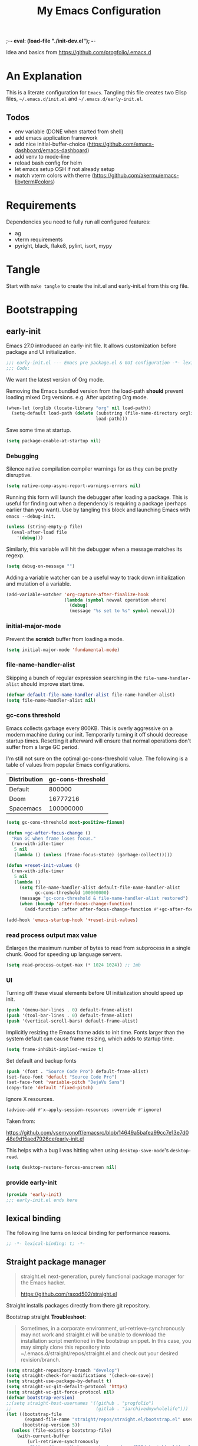 ;-*- eval: (load-file "./init-dev.el");   -*-
#+title: My Emacs Configuration
#+property: header-args :mkdirp yes :tangle yes :tangle-mode (identity #o444) :results silent :noweb yes
#+startup: indent

Idea and basics from https://github.com/progfolio/.emacs.d

* An Explanation
This is a literate configuration for =Emacs=.
Tangling this file creates two Elisp files, =~/.emacs.d/init.el= and =~/.emacs.d/early-init.el=.

** Todos
- env variable (DONE when started from shell)
- add emacs application framework
- add nice initial-buffer-choice (https://github.com/emacs-dashboard/emacs-dashboard)
- add venv to mode-line
- reload bash config for helm
- let emacs setup OSH if not already setup
- match vterm colors with theme (https://github.com/akermu/emacs-libvterm#colors)
    
* Requirements
Dependencies you need to fully run all configured features:
- ag
- vterm requirements
- pyright, black, flake8, pylint, isort, mypy

* Tangle
 
Start with =make tangle= to create the init.el and early-init.el from this org file.

* Bootstrapping
** early-init
:PROPERTIES:
:header-args: :tangle-mode (identity #o444) :results silent :tangle ~/.emacs.d/early-init.el
:END:
Emacs 27.0 introduced an early-init file. It allows customization before package and UI initialization.
#+begin_src emacs-lisp
;;; early-init.el --- Emacs pre package.el & GUI configuration -*- lexical-binding: t; -*-
;;; Code:
#+end_src

We want the latest version of Org mode.

Removing the Emacs bundled version from the load-path *should* prevent loading mixed Org versions.
e.g. After updating Org mode.
#+begin_src emacs-lisp
(when-let (orglib (locate-library "org" nil load-path))
  (setq-default load-path (delete (substring (file-name-directory orglib) 0 -1)
                                  load-path)))
#+end_src

Save some time at startup.
#+begin_src emacs-lisp
(setq package-enable-at-startup nil)
#+end_src

*** Debugging

Silence native compilation compiler warnings for as they can be pretty disruptive.
#+begin_src emacs-lisp :tangle yes
(setq native-comp-async-report-warnings-errors nil)
#+end_src

Running this form will launch the debugger after loading a package.
This is useful for finding out when a dependency is requiring a package (perhaps earlier than you want).
Use by tangling this block and launching Emacs with =emacs --debug-init=.
#+begin_src emacs-lisp :var file="" :results silent :tangle no
(unless (string-empty-p file)
  (eval-after-load file
    '(debug)))
#+end_src

Similarly, this variable will hit the debugger when a message matches its regexp.
#+begin_src emacs-lisp :tangle no
(setq debug-on-message "")
#+end_src

Adding a variable watcher can be a useful way to track down initialization and mutation of a variable.
#+begin_src emacs-lisp :tangle no
(add-variable-watcher 'org-capture-after-finalize-hook
                      (lambda (symbol newval operation where)
                        (debug)
                        (message "%s set to %s" symbol newval)))
#+end_src

*** initial-major-mode
Prevent the *scratch* buffer from loading a mode.
#+begin_src emacs-lisp :tangle no
(setq initial-major-mode 'fundamental-mode)
#+end_src

*** file-name-handler-alist
Skipping a bunch of regular expression searching in the =file-name-handler-alist= should improve start time.
#+begin_src emacs-lisp
(defvar default-file-name-handler-alist file-name-handler-alist)
(setq file-name-handler-alist nil)
#+end_src

*** gc-cons threshold
Emacs collects garbage every 800KB.
This is overly aggressive on a modern machine during our init.
Temporarily turning it off should decrease startup times.
Resetting it afterward will ensure that normal operations don't suffer from a large GC period.

I'm still not sure on the optimal gc-cons-threshold value. The following is a
table of values from popular Emacs configurations.

| Distribution | gc-cons-threshold |
|--------------+-------------------|
| Default      |            800000 |
| Doom         |          16777216 |
| Spacemacs    |         100000000 |

#+begin_src emacs-lisp
(setq gc-cons-threshold most-positive-fixnum)

(defun +gc-after-focus-change ()
  "Run GC when frame loses focus."
  (run-with-idle-timer
   5 nil
   (lambda () (unless (frame-focus-state) (garbage-collect)))))
#+end_src

#+begin_src emacs-lisp
(defun +reset-init-values ()
  (run-with-idle-timer
   5 nil
   (lambda ()
     (setq file-name-handler-alist default-file-name-handler-alist
           gc-cons-threshold 100000000)
     (message "gc-cons-threshold & file-name-handler-alist restored")
     (when (boundp 'after-focus-change-function)
       (add-function :after after-focus-change-function #'+gc-after-focus-change)))))

(add-hook 'emacs-startup-hook '+reset-init-values)
#+end_src

*** read process output max value
Enlargen the maximum number of bytes to read from subprocess in a single chunk.
Good for speeding up language servers.

#+begin_src emacs-lisp
  (setq read-process-output-max (* 1024 1024)) ;; 1mb
#+end_src

*** UI
Turning off these visual elements before UI initialization should speed up init.
#+begin_src emacs-lisp
(push '(menu-bar-lines . 0) default-frame-alist)
(push '(tool-bar-lines . 0) default-frame-alist)
(push '(vertical-scroll-bars) default-frame-alist)
#+end_src

Implicitly resizing the Emacs frame adds to init time.
Fonts larger than the system default can cause frame resizing, which adds to startup time.
#+begin_src emacs-lisp
(setq frame-inhibit-implied-resize t)
#+end_src

Set default and backup fonts
#+begin_src emacs-lisp
(push '(font . "Source Code Pro") default-frame-alist)
(set-face-font 'default "Source Code Pro")
(set-face-font 'variable-pitch "DejaVu Sans")
(copy-face 'default 'fixed-pitch)
#+end_src
Ignore X resources.
#+begin_src emacs-lisp
(advice-add #'x-apply-session-resources :override #'ignore)
#+end_src


Taken from:

[[https://github.com/vsemyonoff/emacsrc/blob/14649a5bafea99cc7e13e7d048e9d15aed7926ce/early-init.el]]

This helps with a bug I was hitting when using =desktop-save-mode='s =desktop-read=.
#+begin_src emacs-lisp
(setq desktop-restore-forces-onscreen nil)
#+end_src

*** provide early-init
#+begin_src emacs-lisp
(provide 'early-init)
;;; early-init.el ends here
#+end_src

** lexical binding
The following line turns on lexical binding for performance reasons.
#+begin_src emacs-lisp
;; -*- lexical-binding: t; -*-
#+end_src

** Straight package manager
#+begin_quote
straight.el: next-generation, purely functional package manager for the Emacs hacker.

https://github.com/raxod502/straight.el
#+end_quote
Straight installs packages directly from there git repository.

Bootstrap straight
*Troubleshoot*:
#+begin_quote
Sometimes, in a corporate environment, url-retrieve-synchronously may not work and straight.el
will be unable to download the installation script mentioned in the bootstrap snippet.
In this case, you may simply clone this repository into ~/.emacs.d/straight/repos/straight.el and
check out your desired revision/branch.
#+end_quote

#+begin_src emacs-lisp
(setq straight-repository-branch "develop")
(setq straight-check-for-modifications '(check-on-save))
(setq straight-use-package-by-default t)
(setq straight-vc-git-default-protocol 'https)
(setq straight-vc-git-force-protocol nil)
(defvar bootstrap-version)
;;(setq straight-host-usernames '((github . "progfolio")
;;                                (gitlab . "iarchivedmywholelife")))
(let ((bootstrap-file
       (expand-file-name "straight/repos/straight.el/bootstrap.el" user-emacs-directory))
      (bootstrap-version 5))
  (unless (file-exists-p bootstrap-file)
    (with-current-buffer
        (url-retrieve-synchronously
         "https://raw.githubusercontent.com/raxod502/straight.el/develop/install.el"
         'silent 'inhibit-cookies)
      (goto-char (point-max))
      (eval-print-last-sexp)))
  (load bootstrap-file nil 'nomessage))
#+end_src

*** Install org-contrib
Installing it this early *should* prevent mixed Org installations.
#+begin_src emacs-lisp
(straight-use-package 'org-contrib)
#+end_src

** profiling
This function displays how long Emacs took to start.
It's a rough way of knowing when/if I need to optimize my init file.
#+begin_src emacs-lisp
(add-hook 'emacs-startup-hook
          (lambda ()
            (message "Emacs loaded in %s with %d garbage collecitons."
                     (format "%.2f seconds"
                             (float-time
                              (time-subtract after-init-time before-init-time)))
                     gcs-done)))
#+end_src
** packaging

*** use-package
#+begin_src emacs-lisp
  (defmacro use-feature (name &rest args)
  "Like `use-package' but with `straight-use-package-by-default' disabled.
NAME and ARGS are in `use-package'."
  (declare (indent defun))
  `(use-package ,name
     :straight nil
     :ensure nil
     ,@args))
#+end_src

#+begin_src emacs-lisp
(straight-use-package 'use-package)
(eval-when-compile
  (require 'use-package))
#+end_src

#+begin_src emacs-lisp
(setq init-file-debug nil)
(if init-file-debug
    (setq use-package-verbose t
          use-package-expand-minimally nil
          use-package-compute-statistics t
          debug-on-error t)
  (setq use-package-verbose nil
        use-package-expand-minimally t))
#+end_src

** define constants

#+begin_src emacs-lisp
  (defconst *sys/win32*
    (eq system-type 'windows-nt)
    "Are we running on a Win system?")
  
  (defconst *sys/linux*
    (eq system-type 'gnu/linux)
    "Are we running on a GNU/Linux system?")
  
  (defconst *sys/mac*
    (eq system-type 'darwin)
    "Are we running on a Mac system?")
  
  (defconst *sys/project-home*
    "~/Devel")
  
  (defconst *sys/shell-history-file* "~/.bash_history")
  (defconst *sys/shell-config-file* "~/.bashrc")
  
  (cond (*sys/mac*
         (defconst *sys/font-default-height* 145)
         (defconst *sys/shell-executable* "/usr/local/bin/bash")
         )
        (*sys/linux*
         (defconst *sys/font-default-height* 130)
         (defconst *sys/shell-executable* "/bin/bash")
         ))
#+end_src

** additional setup

After start up do some UI changes.

#+begin_src emacs-lisp
  (defun after-startup ()
    (set-face-attribute 'default nil :height *sys/font-default-height*)
    ;; Faster than scp
    (setq tramp-default-method "ssh")
    ;; When buffer is closed, saves the cursor location
    (save-place-mode t)
    (toggle-frame-maximized)
    (global-hl-line-mode t))
  (add-hook 'after-init-hook #'after-startup)
#+end_src

Enable  line numbers for prog-mode
#+begin_src emacs-lisp
  (add-hook 'prog-mode-hook #'display-line-numbers-mode) 
#+end_src

* Packages
** evil
#+begin_quote
Evil is an extensible vi layer for Emacs. It emulates the main features of Vim, and provides facilities for writing custom extensions.
[...] evil-collection assumes evil-want-keybinding is set to nil and evil-want-integration is set to t before loading evil and evil-collection.
https://github.com/emacs-evil/evil
#+end_quote
#+begin_src emacs-lisp
  (use-package evil
    :demand t
    :init
    (setq evil-want-integration t)
    (setq evil-undo-system 'undo-redo)
    (setq evil-want-keybinding nil)
    :hook (after-init . evil-mode))
#+end_src

*** evil-collection
#+begin_quote
This is a collection of Evil bindings for the parts of Emacs that Evil does not cover properly by default.

https://github.com/emacs-evil/evil-collection
#+end_quote
#+begin_src emacs-lisp
   (use-package evil-collection
     :after (evil)
     :config
  ;;Whether to setup Evil bindings in the minibuffer.
  (setq evil-collection-setup-minibuffer t)
  (evil-collection-init)
   )
#+end_src

** general (key-bindings)
#+begin_quote
general.el provides a more convenient method for binding keys in emacs (for both evil and non-evil users).

https://github.com/noctuid/general.el#about
#+end_quote

Load general before the remaining packages so they can make use of the ~:general~ keyword in their declarations.

#+begin_src emacs-lisp
  (use-package general
    ;; :config (add-to-list 'general-non-normal-states 'visual)
    :demand t)
#+end_src

*** config key-bindings

#+begin_src emacs-lisp
  ;; We define a global-leader definer to access major-mode specific bindings
  (general-create-definer
    global-leader
    :keymaps 'override
    :states '(normal hybrid motion visual operator)
    :prefix
    "SPC m"
    ""
    '
    (:ignore
     t
     :which-key
     (lambda (arg)
       (cons
        (cadr (split-string (car arg) " "))
        (replace-regexp-in-string
         "-mode$"
         ""
         (symbol-name major-mode))))))
  
  ;; Also define a global menu definer
  (general-create-definer
    global-menu
    :keymaps 'override
    :states '(normal hybrid motion visual operator emacs)
    :non-normal-prefix "S-SPC"
    :prefix "SPC")
  
  (global-menu
    "!" 'shell-command ":" 'eval-expression "TAB"
    '
    ((lambda () (interactive) (switch-to-buffer nil))
     :which-key "other-buffer"))
#+end_src

**** applications
#+begin_src emacs-lisp
  (general-create-definer global-menu-applications
    :keymaps 'override
    :states '(normal hybrid motion visual operator emacs)
    :non-normal-prefix "S-SPC a"
    :prefix "SPC a" "" '(:ignore t :which-key "applications"))
#+end_src

**** search
#+begin_src emacs-lisp
  (general-create-definer global-menu-search
    :keymaps 'override
    :states '(normal hybrid motion visual operator emacs)
    :non-normal-prefix "S-SPC s"
    :prefix "SPC s" "" '(:ignore t :which-key "search"))
#+end_src

**** spelling
#+begin_src emacs-lisp
  (general-create-definer global-menu-spelling
    :keymaps 'override
    :states
    '(normal hybrid motion visual operator)
    :non-normal-prefix "S-SPC S"
    :prefix "SPC S" "" '(:ignore t :which-key "spelling"))
#+end_src

**** buffer
#+begin_src emacs-lisp
  (general-create-definer global-menu-buffer
    :keymaps 'override
    :states '(normal hybrid motion visual operator emacs)
    :non-normal-prefix "S-SPC b"
    :prefix "SPC b" "" '(:ignore t :which-key "buffer"))
    (global-menu-buffer
         "d"  'kill-current-buffer
         "o" '((lambda () (interactive) (switch-to-buffer nil))
               :which-key "other-buffer")
         "r"  'rename-buffer
         "R"  'revert-buffer
         "M" '((lambda () (interactive) (switch-to-buffer "*Messages*"))
               :which-key "messages-buffer")
         "s" '((lambda () (interactive) (switch-to-buffer "*scratch*"))
               :which-key "scratch-buffer")
  )
#+end_src

**** jumping/ joining / spliting
#+begin_src emacs-lisp
  (general-create-definer global-menu-jump
    :keymaps 'override
    :states '(normal hybrid motion visual operator emacs)
    :non-normal-prefix "S-SPC"
    :prefix "SPC j" "" '(:ignore t :which-key "jump"))
#+end_src

**** files
#+begin_src emacs-lisp
  (general-create-definer global-menu-file
    :keymaps 'override
    :states '(normal hybrid motion visual operator emacs)
    :non-normal-prefix "S-SPC f"
    :prefix "SPC f" "" '(:ignore t :which-key "file"))
#+end_src

**** env
Menus for everything releated to Emacs environmental files, settings, etc. 
#+begin_src emacs-lisp
  (general-create-definer global-menu-env
    :keymaps 'override
    :states '(normal hybrid motion visual operator emacs)
    :non-normal-prefix "S-SPC e"
    :prefix "SPC e" "" '(:ignore t :which-key "env"))
  (global-menu-env
    "f" '(:ignore t :which-key "files")
    "fd" '((lambda () (interactive) (find-file (expand-file-name "init.org" user-emacs-directory))) :which-key "init.org")
    "fb" '((lambda () (interactive) (find-file *sys/shell-config-file*)) :which-key ".bashrc")
    "fp" '(straight-freeze-versions :which-key "freeze packages")
    )
#+end_src

**** git
#+begin_src emacs-lisp
  (general-create-definer global-menu-vc
    :keymaps 'override
    :states '(normal hybrid motion visual operator emacs)
    :non-normal-prefix "S-SPC g"
    :prefix "SPC g" "" '(:ignore t :which-key "git"))
#+end_src

**** windows
#+begin_src emacs-lisp
  (general-create-definer global-menu-window
    :keymaps 'override
    :states '(normal hybrid motion visual operator emacs)
    :non-normal-prefix "S-SPC w"
    :prefix "SPC w" "" '(:ignore t :which-key "window"))
  
  (global-menu-window
  
    "?" 'split-window-vertically
    "=" 'balance-windows-area
    "/" 'split-window-horizontally
    "O" 'delete-other-windows
    "X" '((lambda () (interactive) (call-interactively #'other-window) (kill-buffer-and-window))
          :which-key "kill-other-buffer-and-window")
    "H" 'evil-window-move-far-left
    "J" 'evil-window-move-very-bottom
    "K" 'evil-window-move-very-top
    "L" 'evil-window-move-far-right
    "d" 'delete-window
    "h" 'windmove-left
    "j" 'windmove-down
    "k" 'windmove-up
    "l" 'windmove-right
    "o" 'other-window
    "t" '((lambda () (interactive)
            "toggle window dedication"
            (set-window-dedicated-p (selected-window) (not (window-dedicated-p))))
          :which-key "toggle window dedication")
    "x" 'kill-buffer-and-window
    )
#+end_src

**** projects
#+begin_src emacs-lisp
 (general-create-definer global-menu-project :keymaps 'override :states '(normal hybrid motion visual operator) :prefix "SPC p" "" '(:ignore t :which-key "project"))
#+end_src
 
** which-key
#+begin_quote
which-key is a minor mode for Emacs that displays the key bindings following your currently entered incomplete command (a prefix) in a popup.

https://github.com/justbur/emacs-which-key
#+end_quote
#+begin_src emacs-lisp
  (use-package which-key
    :demand t
    :config
    (which-key-mode)
    :custom
    (which-key-side-window-location 'bottom)
    (which-key-sort-order 'which-key-key-order-alpha)
    (which-key-side-window-max-width 0.33)
    (which-key-idle-delay 0.75)
    :diminish )
#+end_src

** magit
#+begin_quote
Magit is an interface to the version control system Git, implemented as an Emacs package.

https://magit.vc/
#+end_quote
#+begin_src emacs-lisp
      (use-package magit
        :defer t
        :after (general)
        :general
        (global-menu-vc
      "b"  'magit-blame
        "i"  'magit-init
         "s"  'magit-status
         )
        :config
        (transient-bind-q-to-quit))
#+end_src

** company
#+begin_quote
Company is a text completion framework for Emacs.
The name stands for "complete anything".
It uses pluggable back-ends and front-ends to retrieve and display completion candidates.

http://company-mode.github.io/
#+end_quote
#+begin_src emacs-lisp :lexical t
  (use-package company
    :hook ((prog-mode) . company-mode)
    :diminish
    :general
    (general-def company-active-map "C-k"    'company-select-previous)
    (general-def company-active-map "C-j"    'company-select-next)
    (general-def company-active-map "<tab>"    'company-complete-common-or-cycle)
    (general-def company-active-map "S-<tab>"    'company-select-previous)
    :config
    (setq company-tooltip-align-annotations t)
    (setq company-idle-delay 0.01)
    (setq company-minimum-prefix-length 2)
    (setq company-require-match 'never)
    (global-company-mode t)
    )
#+end_src

** helm
#+begin_quote
Helm is an Emacs framework for incremental completions and narrowing selections.

https://github.com/emacs-helm/helm
#+end_quote
#+begin_src emacs-lisp
  (use-package helm
    :init (require 'helm-config)
    :diminish
    :defer 1
    :config
    (helm-mode)
    :general
    (general-def helm-map "<tab>" 'helm-execute-persistent-action)
    (general-def helm-map "TAB" 'helm-execute-persistent-action)
    (general-def helm-map "C-a" 'helm-select-action)
    (general-def helm-map "C-h" 'helm-find-files-up-one-level)
    (general-def helm-map "C-j" 'helm-next-line)
    (general-def helm-map "C-k" 'helm-previous-line)
    (global-menu
      "SPC" '(helm-M-x :which-key "M-x")
      "/"   'helm-projectile-ag)
    (global-menu-search
      "s" 'helm-occur)
    (global-menu-file
      "f" 'helm-find-files
      "F" 'helm-find
      "r" 'helm-recentf)
    (global-menu-buffer
      "b" 'helm-mini)
    (global-menu-jump
      "i" 'helm-imenu)
    )
#+end_src

*** helm-ag
#+begin_quote
helm-ag.el provides interfaces of The Silver Searcher with helm.

https://github.com/emacsorphanage/helm-ag
#+end_quote
#+begin_src emacs-lisp :lexical t
(use-package helm-ag
  :commands (helm-ag helm-projectile-ag))
#+end_src

*** helm-projectile
#+begin_src emacs-lisp
  (use-package helm-projectile
    :after (helm)
    :general
    (global-menu-project
       "d" 'helm-projectile-find-dir
       "f" 'helm-projectile-find-file
       "p" 'helm-projectile-switch-project
       "r" 'helm-projectile-recentf)
  )
#+end_src

** projectile
#+begin_quote
Projectile is a project interaction library for Emacs.
Its goal is to provide a nice set of features operating on a project level without introducing external dependencies (when feasible).

https://github.com/bbatsov/projectile
#+end_quote
#+begin_src emacs-lisp
  (use-package projectile
    :after (general)
    :general
    (global-menu-project
      "!" 'projectile-run-shell-command-in-root
      "%" 'projectile-replace-regexp
      "D" 'projectile-dired
      "e" 'projectile-edit-dir-locals
      "g" 'projectile-find-tag
      "G" 'projectile-regenerate-tags
      "R" 'projectile-replace
      "v" 'projectile-vc)
    :config
    (progn
      (setq projectile-project-search-path (list *sys/project-home*))
      (add-to-list 'projectile-globally-ignored-directories "site-packages")
      (projectile-mode t))
    )
#+end_src

** vterm
#+begin_quote
Emacs-libvterm (vterm) is fully-fledged terminal emulator inside GNU Emacs based on libvterm, a C library.

https://github.com/akermu/emacs-libvterm
#+end_quote
#+begin_src emacs-lisp
      (use-package vterm
        :straight (:post-build (cl-letf (((symbol-function #'pop-to-buffer)
                                          (lambda (buffer) (with-current-buffer buffer (message (buffer-string))))))
                                 (setq vterm-always-compile-module t)
                                (require 'vterm)))
        :commands (vterm vterm-other-window)
        :general
        (global-menu-applications "t" '(:ignore t :which-key "terminal") "tt" 'vterm-other-window
             "t." 'vterm
        )
        (general-def vterm-mode-map "C-r" 'helm-vterm-search-history :states '(normal emacs))
        (general-def vterm-mode-map "C-l" 'vterm-clear :states '(normal emacs))
        ;; copied from spacemacs
        :config
        (setq vterm-shell *sys/shell-executable*)
        (defun vterm-make-history-candidates ()
        (with-temp-buffer
            (insert-file-contents *sys/shell-history-file*)
            (reverse
            (delete-dups
            (split-string (buffer-string) "\n")))))
        (defun helm-vterm-search-history ()
        "Narrow down bash history with helm."
        (interactive)
        (cl-assert (string-equal mode-name "VTerm") nil "Not in VTerm mode")
        (helm :sources (helm-build-sync-source "Bash history"
                                                :candidates (vterm-make-history-candidates)
                                                :action #'vterm-send-string)
                :buffer "*helm-bash-history*"
                :candidate-number-limit 10000))
  
        (evil-set-initial-state 'vterm-mode 'emacs)
        (add-hook 'vterm-mode-hook #'(lambda () (setq-local global-hl-line-mode nil)))
  )
#+end_src

** diminish
#+begin_quote
This package implements hiding or abbreviation of the mode line displays (lighters) of minor-modes.

https://github.com/emacsmirror/diminish
#+end_quote
#+begin_src emacs-lisp :lexical t
(use-package diminish
  :defer 3)
#+end_src

** expand-region
#+begin_quote
Expand region increases the selected region by semantic units. Just keep pressing the key until it selects what you want.

https://github.com/magnars/expand-region.el

See also
https://github.com/hlissner/doom-emacs/blob/develop/docs/faq.org#why-do-non-evil-users-get-expand-region-but-not-evil-users
to learn about the VIM way.
#+end_quote
#+begin_src emacs-lisp
     (use-package expand-region
        :commands er/expand-region
        :config
     (setq expand-region-contract-fast-key "V"
               expand-region-reset-fast-key "r")
     :general
     (global-menu
      "v"   'er/expand-region)
     )
    
#+end_src
** Development
Following packages are used majorly for programming

#+begin_src emacs-lisp
  (use-package highlight-indent-guides
    :defer t
    :hook (prog-mode . highlight-indent-guides-mode)
    :if (display-graphic-p)
    :diminish
    :config
    (setq highlight-indent-guides-method 'character)
    (setq highlight-indent-guides-responsive 'top)
    (setq highlight-indent-guides-delay 0)
    (setq highlight-indent-guides-auto-character-face-perc 7)
    )
#+end_src


*** evil-nerd-commenter
#+begin_quote
A Nerd Commenter emulation, help you comment code efficiently.

https://github.com/redguardtoo/evil-nerd-commenter
#+end_quote

#+begin_src emacs-lisp
   (use-package evil-nerd-commenter
         :commands evilnc-comment-or-uncomment-lines
        :general
    (global-menu ";" '(evilnc-comment-or-uncomment-lines :which-key "evil-comment"))
    )
#+end_src

*** lsp-mode
#+begin_quote
Client for Language Server Protocol.
lsp-mode aims to provide IDE-like experience by providing optional integration with the most popular Emacs packages like company, flycheck and projectile.
#+end_quote

#+begin_src emacs-lisp
       (use-package lsp-mode
       :defer t
       :hook ((python-mode) . lsp-deferred)
       :commands lsp
       :config
       ;; disable flycheck override with lsp checker in python-mode
       (setq lsp-diagnostics-disabled-modes '(python-mode)) 
       (setq lsp-keep-workspace-alive nil)
       :general
       (global-leader :keymaps 'python-mode-map "r" 'lsp-rename
       "g" '(:ignore t :which-key "goto") "gd" 'evil-goto-definition
        ))
  
       (use-package lsp-ui
         :after lsp-mode
         :commands lsp-ui-mode
         :config
         (setq lsp-ui-sideline-ignore-duplicate t)
  )
       (use-package helm-lsp
         :after lsp-mode
         :commands helm-lsp-workspace-symbol)
  
#+end_src

*** flycheck
#+begin_quote
Flycheck is a modern on-the-fly syntax checking extension for GNU Emacs, intended as replacement for the older Flymake extension which is part of GNU Emacs.

https://www.flycheck.org/en/latest/
#+end_quote
#+begin_src emacs-lisp
  (use-package flycheck
    :defer t
    :init
    (add-hook 'emacs-lisp-mode-hook #'flycheck-mode)
    (add-hook 'python-mode-hook #'(lambda ()
                                    (flycheck-mode)
                                    ;; checker setup locally for python-mode
                                    ;; explicitly set flake8 checker
                                    ;; implicitly set mypy and pylint in checker chain
                                    (setq-local flycheck-checker 'python-flake8)
                                    ;; safe time and just determine the line of error
                                    (setq-local flycheck-highlighting-mode 'lines)))
    :custom (flycheck-emacs-lisp-load-path 'inherit "necessary with straight.el")
    )
#+end_src

*** format-all
#+begin_quote
Lets you auto-format source code in many languages using the same command for all languages, instead of learning a different Emacs package and formatting command for each language.

https://github.com/lassik/emacs-format-all-the-code
#+end_quote

#+begin_src emacs-lisp
  (use-package format-all
    :defer t
    :commands format-all-buffer
    ;; Format elisp
    :general
    (global-leader
      :keymaps
      'emacs-lisp-mode-map
      "f"
      '(:ignore t :which-key "format")
      "fb"
      'format-all-buffer)
    ;; :hook ((python-mode) . format-all-mode)
    )
#+end_src

*** Python

**** importmagic.el
Emacs package which tries to suggest imports for unresolved symbols.

https://github.com/anachronic/importmagic.el

#+begin_src emacs-lisp
  (use-package importmagic
    :defer t
    :init
    (add-hook 'venv-postactivate-hook  #'importmagic-mode)
    :general
    (global-leader :keymaps 'python-mode-map "i" '(importmagic-fix-imports :which-key "fix imports")))
#+end_src

**** lsp-pyright
#+begin_src emacs-lisp
  (use-package lsp-pyright
  :defer t
  :hook (python-mode . (lambda ()
                          (require 'lsp-pyright)
                          (lsp-deferred))))
#+end_src

**** virtualenvwrapper
#+begin_quote
A featureful virtualenv tool for Emacs. Emulates much of the functionality of Doug Hellmann's virtualenvwrapper.

https://github.com/porterjamesj/virtualenvwrapper.el
#+end_quote
#+begin_src emacs-lisp
  (use-package virtualenvwrapper
    :commands
    (venv-projectile-auto-workon
     venv-list-virtualenvs
     venv-get-candidates)
    :init
    (add-hook 'projectile-after-switch-project-hook
              #'
              (lambda ()
                "Auto activated venv when project folder name is in list of available venvs"
                (when
                    (and (derived-mode-p 'python-mode) (projectile-project-root))
                  (let
                      (
                       (project-dir
                        (file-name-nondirectory
                         (directory-file-name
                          (file-name-directory (projectile-project-root))))))
                    (if (member project-dir (venv-get-candidates))
                        (progn
                          (message "Switch venv: %s" project-dir)
                          (venv-workon project-dir))
                      (progn
                        (message "%s not found. venv deactivated" project-dir)
                        (venv-deactivate))))))))
#+end_src

**** blacken
#+begin_src emacs-lisp
      (use-package blacken :defer t :commands blacken-buffer
        ;; only format buffer when in python-mode
        :init (add-hook 'before-save-hook #'(lambda () (when (derived-mode-p 'python-mode)
           (blacken-buffer)
           )))
      )
#+end_src

**** pytest-el
https://github.com/ionrock/pytest-el

- FIX  Package cl is deprecated
#+begin_src emacs-lisp
  (use-package pytest :defer t
  :commands (pytest-one ptytest-module pytest-all)
  :config (add-to-list 'pytest-project-root-files "setup.cfg")
  :general
   (global-leader :keymaps 'python-mode-map "t" '(:ignore t :which-key "testing")
     "tt" 'pytest-one "ta" 'pytest-all "tb" 'pytest-module
   )
  )
#+end_src

**** py-isort
#+begin_src emacs-lisp
  (use-package py-isort
    :commands py-isort-before-save
    :init
  ;;isort checks if in python-mode
    (add-hook 'before-save-hook 'py-isort-before-save))
#+end_src
** Themes

https://github.com/hlissner/emacs-doom-themes

- TODO Look into defering theme loading (=emacs-startup=) to save some startup time
  
#+begin_src emacs-lisp
      (use-package doom-themes
      :config
      ;; Global settings (defaults)
      (setq doom-themes-enable-bold t    ; if nil, bold is universally disabled
            doom-themes-enable-italic t) ; if nil, italics is universally disabled
      (load-theme 'doom-one-light t)
      ;; Enable flashing mode-line on errors
      (doom-themes-visual-bell-config)
      ;; Corrects (and improves) org-mode's native fontification.
      (doom-themes-org-config)
      :general
      (global-menu-env "t" '(:ignore t :which-key "themes")
     "t1" '((lambda () (interactive)
                (load-theme 'doom-one t))
              :which-key "doom-one")
     "t2" '((lambda () (interactive)
                  (load-theme 'doom-one-light t))
                :which-key "doom-one-light")
   )
  )
#+end_src

** doom-modeline
#+begin_quote
A fancy and fast mode-line inspired by minimalism design.

https://github.com/seagle0128/doom-modeline
#+end_quote
*Troubleshoot*
It could happen that when behind a proxy you have to manually download the fonts for the /all-the-icons.el/ package included
in doom-modeline.
#+begin_src emacs-lisp
  (use-package doom-modeline
    :defer t
    :config
    (setq doom-modeline-height 30)
    (setq doom-modeline-buffer-file-name-style 'truncate-all)
    :hook
    (after-init . doom-modeline-mode))
#+end_src

** Hyda
 Hydra helps to design transient key bindings.

 https://github.com/abo-abo/hydra
 #+begin_src  emacs-lisp
   (use-package hydra
     :defer t
     :config
   (defhydra hydra-text-scale (:timeout 4)
       "scale text"
       ("j" text-scale-increase "in")
       ("k" text-scale-decrease "out")
       ("q" nil "finished" :exit t))
     :general
     (global-menu-env "s" '(hydra-text-scale/body :which-key "scale text")) 
     )
   
 #+end_src
** flyspell
#+begin_quote
Flyspell enables on-the-fly spell checking in Emacs by the means of a minor mode.

http://www-sop.inria.fr/members/Manuel.Serrano/flyspell/flyspell.html
#+end_quote

- FIX ispell starts also in init major mode which is fundamental mode
- TODO add German dict to ispell
- TODO add cycling hydra menu for spell checking

#+begin_src emacs-lisp
   (use-feature flyspell
    :defer t
    :hook ((prog-mode . flyspell-prog-mode)
           (text-mode . flyspell-mode))
    :config
    ;; better performance, see https://www.emacswiki.org/emacs/FlySpell#h5o-3
    (setq flyspell-issue-message-flag nil)
  )
#+end_src

** flyspell-correct
#+begin_quote
Correcting misspelled words with flyspell using favourite interface.
Helm in this case.

https://github.com/d12frosted/flyspell-correct
#+end_quote

#+begin_src emacs-lisp
    (use-package flyspell-correct
     :defer t
     :after flyspell
     :general
     (global-menu-spelling "c" '(flyspell-correct-wrapper :which-key "check"))
  )
  
  (use-package flyspell-correct-helm
  :defer t
  :after flyspell-correct)
  
#+end_src

** winner
Winner Mode is a global minor mode that allows you to “undo” and “redo” changes in WindowConfiguration
(Changes in window state).
#+begin_src emacs-lisp
   (use-package winner
   :defer 3
   :general
   (global-menu-window
     "u" 'winner-undo
     "r" 'winner-redo)
   :config
  (add-to-list 'winner-boring-buffers "*Help*")
  (winner-mode t))
#+end_src

** winum
#+begin_quote
Window numbers for Emacs: Navigate your windows and frames using numbers !

https://github.com/deb0ch/emacs-winum
#+end_quote

#+begin_src emacs-lisp
   (use-package winum
     :defer 1
     :config
   (setq winum-auto-assign-0-to-minibuffer nil
             winum-auto-setup-mode-line nil
             winum-ignored-buffers '(" *LV*" " *which-key*"))
  (global-menu "0" 'winum-select-window-0
    "1" 'winum-select-window-1
        "2" 'winum-select-window-2
        "3" 'winum-select-window-3
        "4" 'winum-select-window-4
        "5" 'winum-select-window-5
        "6" 'winum-select-window-6
        "7" 'winum-select-window-7
        "8" 'winum-select-window-8
        "9" 'winum-select-window-9)
  ;; Rename the entry winum 0-9 at SPC root, to 0..9
  (push '(("\\(.*\\) 0" . "winum-select-window-0") . ("\\1 0..9" . "window 0..9"))
      which-key-replacement-alist)
  (push '((nil . "winum-select-window-[1-9]") . t) which-key-replacement-alist)
    (winum-mode))
#+end_src

** shackle
#+begin_quote
Enforce rules for popup windows

https://depp.brause.cc/shackle/
#+end_quote

#+begin_src emacs-lisp
  (use-package shackle :defer t
    :commands (shackle-mode)
    :custom (shackle-rules '(("*Flycheck errors*"  :align below :size 0.15)
                             ("*vterm*" :align below :size 0.3)
                             ("\\`\\*helm.*?\\*\\'" :regexp t :align t :size 0.4)
                             (magit-status-mode :select t)
                             ))
    :hook ((flycheck-mode global-flycheck-mode helm-mode magit-mode) . shackle-mode))
#+end_src

** smartparens
#+begin_quote
Smartparens is a minor mode for dealing with pairs in Emacs.

https://github.com/Fuco1/smartparens
#+end_quote

#+begin_src emacs-lisp
  (use-package smartparens
  :defer t
  :hook ((prog-mode org-mode) . smartparens-mode))
#+end_src

** paran
Show matching delimiters highlighted.

#+begin_src emacs-lisp
(use-feature paren
  :defer 1
  :config (show-paren-mode t))
#+end_src

** compile
#+begin_src emacs-lisp
    (use-feature compile
    :config
    (setq compilation-scroll-output 'first-error)
    (defun +compilation-colorize ()
      "Colorize from `compilation-filter-start' to `point'."
      (require 'ansi-color)
      (let ((inhibit-read-only t))
        (ansi-color-apply-on-region (point-min) (point-max))))
  (add-hook 'compilation-filter-hook #'+compilation-colorize))
#+end_src

